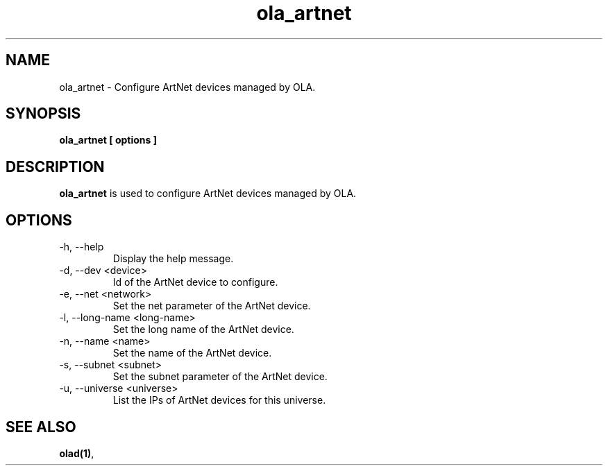 .TH ola_artnet 1 "July 2013"
.SH NAME
ola_artnet \- Configure ArtNet devices managed by OLA.
.SH SYNOPSIS
.B ola_artnet [ options ]
.SH DESCRIPTION
.B ola_artnet
is used to configure ArtNet devices managed by OLA.
.SH OPTIONS
.IP "-h, --help"
Display the help message.
.IP "-d, --dev <device>"
Id of the ArtNet device to configure.
.IP "-e, --net <network>"
Set the net parameter of the ArtNet device.
.IP "-l, --long-name <long-name>"
Set the long name of the ArtNet device.
.IP "-n, --name <name>"
Set the name of the ArtNet device.
.IP "-s, --subnet <subnet>"
Set the subnet parameter of the ArtNet device.
.IP "-u, --universe <universe>"
List the IPs of ArtNet devices for this universe.
.SH SEE ALSO
.BR olad(1) ,
.
